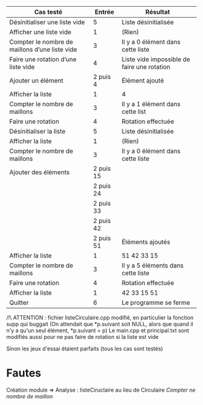| Cas testé                                      |    Entrée | Résultat                                    |
|------------------------------------------------+-----------+---------------------------------------------|
| Désinitialiser une liste vide                  |         5 | Liste désinitialisée                        |
| Afficher une liste vide                        |         1 | (Rien)                                      |
| Compter le nombre de maillons d’une liste vide |         3 | Il y a 0 élément dans cette liste           |
| Faire une rotation d’une liste vide            |         4 | Liste vide impossible de faire une rotation |
| Ajouter un élément                             |  2 puis 4 | Élément ajouté                              |
| Afficher la liste                              |         1 | 4                                           |
| Compter le nombre de maillons                  |         3 | Il y a 1 élément dans cette list            |
| Faire une rotation                             |         4 | Rotation effectuée                          |
| Désinitialiser la liste                        |         5 | Liste désinitialisée                        |
| Afficher la liste                              |         1 | (Rien)                                      |
| Compter le nombre de maillons                  |         3 | Il y a 0 élément dans cette liste           |
| Ajouter des éléments                           | 2 puis 15 |                                             |
|                                                | 2 puis 24 |                                             |
|                                                | 2 puis 33 |                                             |
|                                                | 2 puis 42 |                                             |
|                                                | 2 puis 51 | Éléments ajoutés                            |
| Afficher la liste                              |         1 | 51 42 33 15                                 |
| Compter le nombre de maillons                  |         3 | Il y a 5 éléments dans cette liste          |
| Faire une rotation                             |         4 | Rotation effectuée                          |
| Afficher la liste                              |         1 | 42 33 15 51                                 |
| Quitter                                        |         6 | Le programme se ferme                       |

/!\ ATTENTION : fichier listeCirculaire.cpp modifié, en particulier la fonction supp qui buggait
(On attendait que *p.suivant soit NULL, alors que quand il n'y a qu'un seul élément, *p.suivant = p)
Le main.cpp et principal.txt sont modifiés aussi pour ne pas faire de rotation si la liste est vide

Sinon les jeux d'essai étaient parfaits (tous les cas sont testés)

* Fautes
Création module => Analyse : listeCiruclaire au lieu de Circulaire
/Compter ne nombre de maillon/
